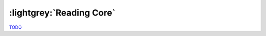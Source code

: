 .. Core

:lightgrey:`Reading Core`
=========================

`TODO <https://github.com/input-output-hk/hs-opt-handbook.github.io/issues/25>`_
